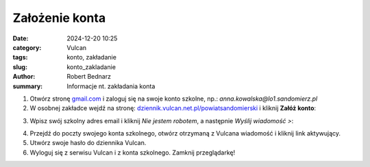 Założenie konta
###############

:date: 2024-12-20 10:25
:category: Vulcan
:tags: konto, zakładanie
:slug: konto_zakladanie
:author: Robert Bednarz
:summary: Informacje nt. zakładania konta

1) Otwórz stronę `gmail.com <https://workspace.google.com/intl/pl/gmail/>`_ i zaloguj się na swoje konto szkolne,
   np.: *anna.kowalska@lo1.sandomierz.pl*

2) W osobnej zakładce wejdź na stronę: `dziennik.vulcan.net.pl/powiatsandomierski <https://dziennik.vulcan.net.pl/powiatsandomierski>`_
   i kliknij **Załóż konto**:

.. image:: {static}/images/pierwsze_logowanie.png
   :width: 400
   :alt: Formularz logowania do dziennika Vulcan

3) Wpisz swój szkolny adres email i kliknij *Nie jestem robotem*, a następnie *Wyślij wiadomość >*:

.. image:: {static}/images/pierwsze_logowanie_2.png
   :alt: Formularz zakładania konta w dzienniku Vulcan

4) Przejdź do poczty swojego konta szkolnego, otwórz otrzymaną z Vulcana wiadomość i kliknij link aktywujący.
5) Utwórz swoje hasło do dziennika Vulcan.
6) Wyloguj się z serwisu Vulcan i z konta szkolnego. Zamknij przeglądarkę!
